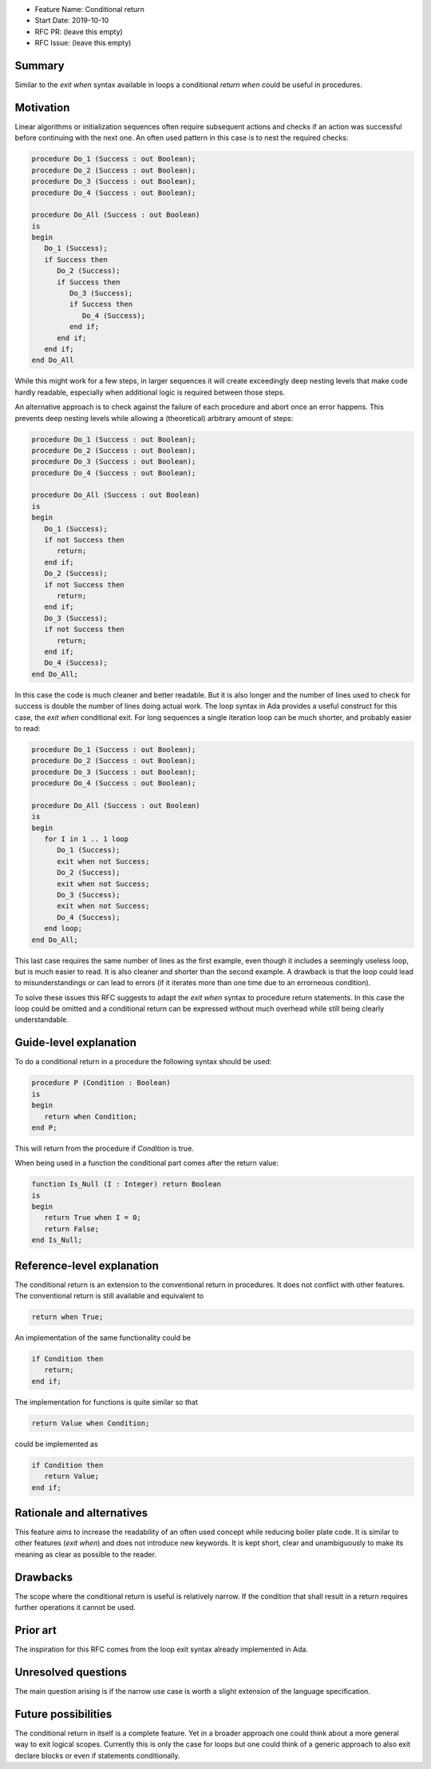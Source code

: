 - Feature Name: Conditional return
- Start Date: 2019-10-10
- RFC PR: (leave this empty)
- RFC Issue: (leave this empty)

Summary
=======

Similar to the `exit when` syntax available in loops a conditional `return when`
could be useful in procedures.

Motivation
==========

Linear algorithms or initialization sequences often require subsequent actions
and checks if an action was successful before continuing with the next one.
An often used pattern in this case is to nest the required checks:

.. code-block:: ada

   procedure Do_1 (Success : out Boolean);
   procedure Do_2 (Success : out Boolean);
   procedure Do_3 (Success : out Boolean);
   procedure Do_4 (Success : out Boolean);

   procedure Do_All (Success : out Boolean)
   is
   begin
      Do_1 (Success);
      if Success then
         Do_2 (Success);
         if Success then
            Do_3 (Success);
            if Success then
               Do_4 (Success);
            end if;
         end if;
      end if;
   end Do_All

While this might work for a few steps, in larger sequences it will create
exceedingly deep nesting levels that make code hardly readable, especially
when additional logic is required between those steps.

An alternative approach is to check against the failure of each procedure
and abort once an error happens. This prevents deep nesting levels while
allowing a (theoretical) arbitrary amount of steps:

.. code-block:: ada

   procedure Do_1 (Success : out Boolean);
   procedure Do_2 (Success : out Boolean);
   procedure Do_3 (Success : out Boolean);
   procedure Do_4 (Success : out Boolean);

   procedure Do_All (Success : out Boolean)
   is
   begin
      Do_1 (Success);
      if not Success then
         return;
      end if;
      Do_2 (Success);
      if not Success then
         return;
      end if;
      Do_3 (Success);
      if not Success then
         return;
      end if;
      Do_4 (Success);
   end Do_All;

In this case the code is much cleaner and better readable. But it is also longer
and the number of lines used to check for success is double the number of lines
doing actual work. The loop syntax in Ada provides a useful construct for this case,
the `exit when` conditional exit. For long sequences a single iteration loop can
be much shorter, and probably easier to read:

.. code-block:: ada

   procedure Do_1 (Success : out Boolean);
   procedure Do_2 (Success : out Boolean);
   procedure Do_3 (Success : out Boolean);
   procedure Do_4 (Success : out Boolean);

   procedure Do_All (Success : out Boolean)
   is
   begin
      for I in 1 .. 1 loop
         Do_1 (Success);
         exit when not Success;
         Do_2 (Success);
         exit when not Success;
         Do_3 (Success);
         exit when not Success;
         Do_4 (Success);
      end loop;
   end Do_All;

This last case requires the same number of lines as the first example, even though
it includes a seemingly useless loop, but is much easier to read. It is also cleaner
and shorter than the second example. A drawback is that the loop could lead to
misunderstandings or can lead to errors (if it iterates more than one time due to
an errorneous condition).

To solve these issues this RFC suggests to adapt the `exit when` syntax to procedure
return statements. In this case the loop could be omitted and a conditional return
can be expressed without much overhead while still being clearly understandable.

Guide-level explanation
=======================

To do a conditional return in a procedure the following syntax should be used:

.. code-block:: ada

   procedure P (Condition : Boolean)
   is
   begin
      return when Condition;
   end P;

This will return from the procedure if `Condition` is true.

When being used in a function the conditional part comes after the return value:

.. code-block:: ada

   function Is_Null (I : Integer) return Boolean
   is
   begin
      return True when I = 0;
      return False;
   end Is_Null;

Reference-level explanation
===========================

The conditional return is an extension to the conventional return in
procedures. It does not conflict with other features. The conventional
return is still available and equivalent to

.. code-block:: ada

   return when True;

An implementation of the same functionality could be

.. code-block:: ada

   if Condition then
      return;
   end if;

The implementation for functions is quite similar so that

.. code-block:: ada

   return Value when Condition;

could be implemented as

.. code-block:: ada

   if Condition then
      return Value;
   end if;

Rationale and alternatives
==========================

This feature aims to increase the readability of an often used concept while
reducing boiler plate code. It is similar to other features (`exit when`)
and does not introduce new keywords. It is kept short, clear and unambiguously
to make its meaning as clear as possible to the reader.

Drawbacks
=========

The scope where the conditional return is useful is relatively narrow. If the
condition that shall result in a return requires further operations it cannot be used.

Prior art
=========

The inspiration for this RFC comes from the loop exit syntax already
implemented in Ada.

Unresolved questions
====================

The main question arising is if the narrow use case is worth a slight
extension of the language specification.

Future possibilities
====================

The conditional return in itself is a complete feature. Yet in a broader
approach one could think about a more general way to exit logical scopes.
Currently this is only the case for loops but one could think of a
generic approach to also exit declare blocks or even if statements conditionally.
